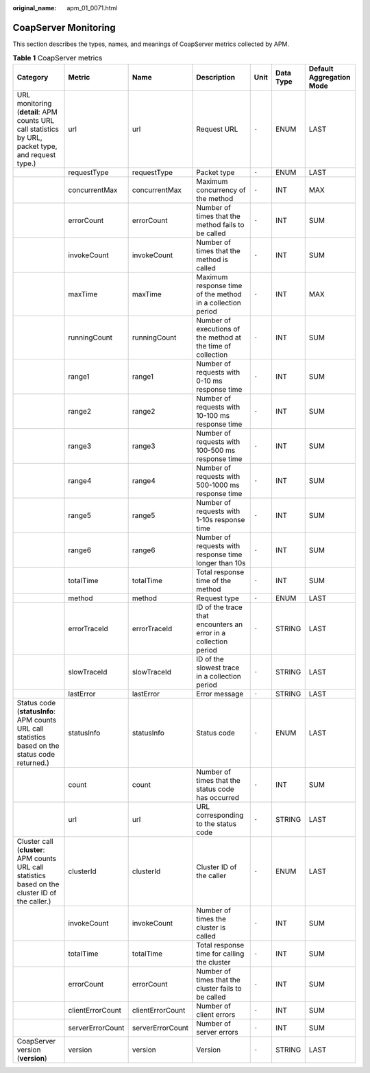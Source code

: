 :original_name: apm_01_0071.html

.. _apm_01_0071:

CoapServer Monitoring
=====================

This section describes the types, names, and meanings of CoapServer metrics collected by APM.

.. table:: **Table 1** CoapServer metrics

   +----------------------------------------------------------------------------------------------------+------------------+------------------+-----------------------------------------------------------------+-------+-----------+--------------------------+
   | Category                                                                                           | Metric           | Name             | Description                                                     | Unit  | Data Type | Default Aggregation Mode |
   +====================================================================================================+==================+==================+=================================================================+=======+===========+==========================+
   | URL monitoring (**detail**: APM counts URL call statistics by URL, packet type, and request type.) | url              | url              | Request URL                                                     | ``-`` | ENUM      | LAST                     |
   +----------------------------------------------------------------------------------------------------+------------------+------------------+-----------------------------------------------------------------+-------+-----------+--------------------------+
   |                                                                                                    | requestType      | requestType      | Packet type                                                     | ``-`` | ENUM      | LAST                     |
   +----------------------------------------------------------------------------------------------------+------------------+------------------+-----------------------------------------------------------------+-------+-----------+--------------------------+
   |                                                                                                    | concurrentMax    | concurrentMax    | Maximum concurrency of the method                               | ``-`` | INT       | MAX                      |
   +----------------------------------------------------------------------------------------------------+------------------+------------------+-----------------------------------------------------------------+-------+-----------+--------------------------+
   |                                                                                                    | errorCount       | errorCount       | Number of times that the method fails to be called              | ``-`` | INT       | SUM                      |
   +----------------------------------------------------------------------------------------------------+------------------+------------------+-----------------------------------------------------------------+-------+-----------+--------------------------+
   |                                                                                                    | invokeCount      | invokeCount      | Number of times that the method is called                       | ``-`` | INT       | SUM                      |
   +----------------------------------------------------------------------------------------------------+------------------+------------------+-----------------------------------------------------------------+-------+-----------+--------------------------+
   |                                                                                                    | maxTime          | maxTime          | Maximum response time of the method in a collection period      | ``-`` | INT       | MAX                      |
   +----------------------------------------------------------------------------------------------------+------------------+------------------+-----------------------------------------------------------------+-------+-----------+--------------------------+
   |                                                                                                    | runningCount     | runningCount     | Number of executions of the method at the time of collection    | ``-`` | INT       | SUM                      |
   +----------------------------------------------------------------------------------------------------+------------------+------------------+-----------------------------------------------------------------+-------+-----------+--------------------------+
   |                                                                                                    | range1           | range1           | Number of requests with 0-10 ms response time                   | ``-`` | INT       | SUM                      |
   +----------------------------------------------------------------------------------------------------+------------------+------------------+-----------------------------------------------------------------+-------+-----------+--------------------------+
   |                                                                                                    | range2           | range2           | Number of requests with 10-100 ms response time                 | ``-`` | INT       | SUM                      |
   +----------------------------------------------------------------------------------------------------+------------------+------------------+-----------------------------------------------------------------+-------+-----------+--------------------------+
   |                                                                                                    | range3           | range3           | Number of requests with 100-500 ms response time                | ``-`` | INT       | SUM                      |
   +----------------------------------------------------------------------------------------------------+------------------+------------------+-----------------------------------------------------------------+-------+-----------+--------------------------+
   |                                                                                                    | range4           | range4           | Number of requests with 500-1000 ms response time               | ``-`` | INT       | SUM                      |
   +----------------------------------------------------------------------------------------------------+------------------+------------------+-----------------------------------------------------------------+-------+-----------+--------------------------+
   |                                                                                                    | range5           | range5           | Number of requests with 1-10s response time                     | ``-`` | INT       | SUM                      |
   +----------------------------------------------------------------------------------------------------+------------------+------------------+-----------------------------------------------------------------+-------+-----------+--------------------------+
   |                                                                                                    | range6           | range6           | Number of requests with response time longer than 10s           | ``-`` | INT       | SUM                      |
   +----------------------------------------------------------------------------------------------------+------------------+------------------+-----------------------------------------------------------------+-------+-----------+--------------------------+
   |                                                                                                    | totalTime        | totalTime        | Total response time of the method                               | ``-`` | INT       | SUM                      |
   +----------------------------------------------------------------------------------------------------+------------------+------------------+-----------------------------------------------------------------+-------+-----------+--------------------------+
   |                                                                                                    | method           | method           | Request type                                                    | ``-`` | ENUM      | LAST                     |
   +----------------------------------------------------------------------------------------------------+------------------+------------------+-----------------------------------------------------------------+-------+-----------+--------------------------+
   |                                                                                                    | errorTraceId     | errorTraceId     | ID of the trace that encounters an error in a collection period | ``-`` | STRING    | LAST                     |
   +----------------------------------------------------------------------------------------------------+------------------+------------------+-----------------------------------------------------------------+-------+-----------+--------------------------+
   |                                                                                                    | slowTraceId      | slowTraceId      | ID of the slowest trace in a collection period                  | ``-`` | STRING    | LAST                     |
   +----------------------------------------------------------------------------------------------------+------------------+------------------+-----------------------------------------------------------------+-------+-----------+--------------------------+
   |                                                                                                    | lastError        | lastError        | Error message                                                   | ``-`` | STRING    | LAST                     |
   +----------------------------------------------------------------------------------------------------+------------------+------------------+-----------------------------------------------------------------+-------+-----------+--------------------------+
   | Status code (**statusInfo**: APM counts URL call statistics based on the status code returned.)    | statusInfo       | statusInfo       | Status code                                                     | ``-`` | ENUM      | LAST                     |
   +----------------------------------------------------------------------------------------------------+------------------+------------------+-----------------------------------------------------------------+-------+-----------+--------------------------+
   |                                                                                                    | count            | count            | Number of times that the status code has occurred               | ``-`` | INT       | SUM                      |
   +----------------------------------------------------------------------------------------------------+------------------+------------------+-----------------------------------------------------------------+-------+-----------+--------------------------+
   |                                                                                                    | url              | url              | URL corresponding to the status code                            | ``-`` | STRING    | LAST                     |
   +----------------------------------------------------------------------------------------------------+------------------+------------------+-----------------------------------------------------------------+-------+-----------+--------------------------+
   | Cluster call (**cluster**: APM counts URL call statistics based on the cluster ID of the caller.)  | clusterId        | clusterId        | Cluster ID of the caller                                        | ``-`` | ENUM      | LAST                     |
   +----------------------------------------------------------------------------------------------------+------------------+------------------+-----------------------------------------------------------------+-------+-----------+--------------------------+
   |                                                                                                    | invokeCount      | invokeCount      | Number of times the cluster is called                           | ``-`` | INT       | SUM                      |
   +----------------------------------------------------------------------------------------------------+------------------+------------------+-----------------------------------------------------------------+-------+-----------+--------------------------+
   |                                                                                                    | totalTime        | totalTime        | Total response time for calling the cluster                     | ``-`` | INT       | SUM                      |
   +----------------------------------------------------------------------------------------------------+------------------+------------------+-----------------------------------------------------------------+-------+-----------+--------------------------+
   |                                                                                                    | errorCount       | errorCount       | Number of times that the cluster fails to be called             | ``-`` | INT       | SUM                      |
   +----------------------------------------------------------------------------------------------------+------------------+------------------+-----------------------------------------------------------------+-------+-----------+--------------------------+
   |                                                                                                    | clientErrorCount | clientErrorCount | Number of client errors                                         | ``-`` | INT       | SUM                      |
   +----------------------------------------------------------------------------------------------------+------------------+------------------+-----------------------------------------------------------------+-------+-----------+--------------------------+
   |                                                                                                    | serverErrorCount | serverErrorCount | Number of server errors                                         | ``-`` | INT       | SUM                      |
   +----------------------------------------------------------------------------------------------------+------------------+------------------+-----------------------------------------------------------------+-------+-----------+--------------------------+
   | CoapServer version (**version**)                                                                   | version          | version          | Version                                                         | ``-`` | STRING    | LAST                     |
   +----------------------------------------------------------------------------------------------------+------------------+------------------+-----------------------------------------------------------------+-------+-----------+--------------------------+
